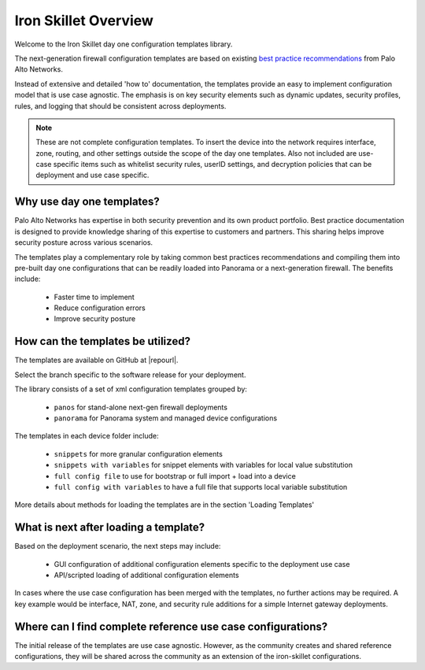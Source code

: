 Iron Skillet Overview
=====================

Welcome to the Iron Skillet day one configuration templates library.

The next-generation firewall configuration templates are based on existing `best practice recommendations`_
from Palo Alto Networks.

.. _best practice recommendations: https://www.paloaltonetworks.com/documentation/best-practices


Instead of extensive and detailed 'how to' documentation, the templates provide an easy to implement
configuration model that is use case agnostic.
The emphasis is on key security elements such as dynamic updates, security profiles, rules, and logging that
should be consistent across deployments.

.. Note::
    These are not complete configuration templates. To insert the device into the network requires interface, zone, routing,
    and other settings outside the scope of the day one templates. Also not included are use-case specific items such as whitelist security rules,
    userID settings, and decryption policies that can be deployment and use case specific.


Why use day one templates?
--------------------------

Palo Alto Networks has expertise in both security prevention and its own product portfolio. Best practice documentation is designed to
provide knowledge sharing of this expertise to customers and partners. This sharing helps improve security posture
across various scenarios.

The templates play a complementary role by taking common best practices recommendations and compiling them into pre-built
day one configurations that can be readily loaded into Panorama or a next-generation firewall. The benefits include:

    + Faster time to implement
    + Reduce configuration errors
    + Improve security posture


How can the templates be utilized?
----------------------------------

The templates are available on GitHub at |repourl|.

Select the branch specific to the software release for your deployment.

The library consists of a set of xml configuration templates grouped by:

    + ``panos`` for stand-alone next-gen firewall deployments
    + ``panorama`` for Panorama system and managed device configurations

The templates in each device folder include:

    + ``snippets`` for more granular configuration elements
    + ``snippets with variables`` for snippet elements with variables for local value substitution
    + ``full config file`` to use for bootstrap or full import + load into a device
    + ``full config with variables`` to have a full file that supports local variable substitution

More details about methods for loading the templates are in the section 'Loading Templates'


What is next after loading a template?
--------------------------------------

Based on the deployment scenario, the next steps may include:

    + GUI configuration of additional configuration elements specific to the deployment use case

    + API/scripted loading of additional configuration elements

In cases where the use case configuration has been merged with the templates, no further actions may be required.
A key example would be interface, NAT, zone, and security rule additions for a simple Internet gateway deployments.


Where can I find complete reference use case configurations?
------------------------------------------------------------

The initial release of the templates are use case agnostic.
However, as the community creates and shared reference configurations, they will be shared across the community
as an extension of the iron-skillet configurations.
